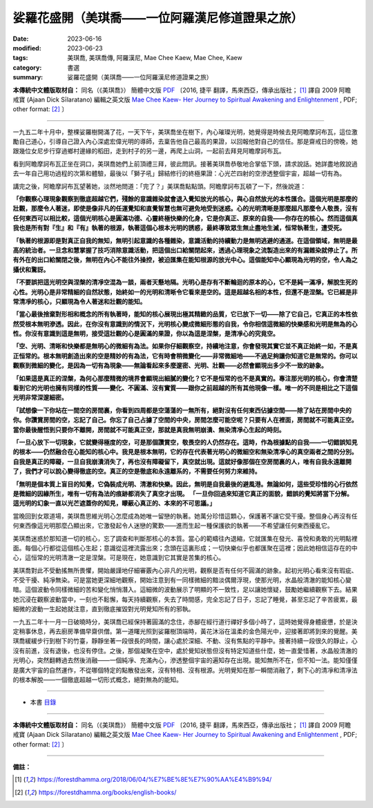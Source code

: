 ===================================================
娑羅花盛開（美琪喬——一位阿羅漢尼修道證果之旅）
===================================================

:date: 2023-06-16
:modified: 2023-06-23
:tags: 美琪喬, 美琪喬傳, 阿羅漢尼, Mae Chee Kaew, Mae Chee, Kaew
:category: 書選
:summary: 娑羅花盛開（美琪喬——一位阿羅漢尼修道證果之旅）


**本傳統中文體版取材自：** 同名（《美琪喬》） 簡體中文版  `PDF <https://forestdhamma.org/ebooks/chinese/pdf/mck-chinese.pdf>`__ 〔2016, 捷平 翻譯，馬來西亞，傳承出版社； [1]_ 譯自 2009 阿瞻 戒寶 (Ajaan Dick Sīlaratano) 編輯之英文版 `Mae Chee Kaew- Her Journey to Spiritual Awakening and Enlightenment <https://forestdhamma.org/ebooks/english/pdf/Mae_Chee_Kaew.pdf>`__ , PDF; other format:  [2]_ 〕

------

一九五二年十月中，整棵娑羅樹開滿了花，一天下午，美琪喬坐在樹下，內心璀璨光明，她覺得是時候去見阿瞻摩訶布瓦，這位激勵自己道心，引導自己證入內心深處宏偉光明的導師，去稟告他自己最高的果證，以回報他對自己的信任。那是齋戒日的傍晚，她跟幾位女尼步行穿過鄉村邊緣的稻田，走到村子的另一邊，再爬上山洞，一起前去拜見阿瞻摩訶布瓦。

看到阿瞻摩訶布瓦正坐在洞口，美琪喬她們上前頂禮三拜，彼此問訊。接著美琪喬恭敬地合掌低下頭，請求說話。她詳盡地敘說過去一年自己用功過程的次第和體驗，最後以「獅子吼」歸結修行的終極果證：心光芒四射的空滲透整個宇宙，超越一切有為。

講完之後，阿瞻摩訶布瓦望著她，淡然地問道：「完了？」美琪喬點點頭。阿瞻摩訶布瓦頓了一下，然後說道：

**「你觀察心理現象觀察到徹底超越它們，殘餘的意識雜染就會退入覺知放光的核心，與心自然放光的本性匯合。這個光明是那麼的壯觀，那麼令人著迷，即使是像非凡的任運覺知和直覺智慧也無可避免地受到迷惑。心的光明清晰是那麼超凡那麼令人敬畏，沒有任何東西可以相比較，這個光明核心是圓滿功德、心靈終極快樂的化身，它是你真正、原來的自我——你存在的核心。然而這個真我也是所有對『生』和『有』執著的根源，執著這個心根本光明的誘惑，最終導致眾生無止盡地生滅，恒常執著生，遭受死。**

**「執著的根源即是對真正自我的無知，無明引起意識的各種雜染，意識活動的持續動力是無明逃避的通道。在這個領域，無明是最高的統治者。一旦念和慧掌握了技巧消除意識活動，把這個出口給關閉起來，透過心理現象之流製造出來的有漏雜染就停止了。所有外在的出口給關閉之後，無明在內心不能往外操控，被迫匯集在能知根源的放光中心。這個能知中心顯現為光明的空，令人為之攝伏和驚訝。**

**「不要誤把這光明空與涅槃的清凈空混為一談，兩者天懸地隔。光明心是存有不斷輪迴的原本的心，它不是純一滿凈，解脫生死的心性。光明心是非常精細的自然狀態，始終如一的光明和清晰令它看來是空的。這是超越名相的本性，但還不是涅槃。它已經是非常清凈的核心，只顯現為令人著迷和壯觀的能知。**

**「當心最後捨棄對形相和概念的所有執著時，能知的核心展現出極其精緻的品質，它已放下一切——除了它自己，它真正的本性依然受根本無明滲透。因此，在你沒有意識到的情況下，光明核心變成微細形態的自我，令你相信這微細的快樂感和光明是無為的心性。你沒有意識到這是無明，接受這壯觀的心是圓滿的果證，你以為這是涅槃，是清凈心的究竟空。**

**「空、光明、清晰和快樂都是無明心的微細有為法。如果你仔細觀察空，持續地注意，你會發現其實它並不真正始終一如，不是真正恒常的。根本無明創造出來的空是精妙的有為法，它有時會稍微變化——非常微細地——不過足夠讓你知道它是無常的。你可以觀察到微細的變化，是因為一切有為現象——無論看起來多麼邃密、光明、壯觀——必然會顯現出多少不一致的跡象。**

**「如果這是真正的涅槃，為何心那麼精微的境界會顯現出細膩的變化？它不是恒常的也不是真實的。專注那光明的核心，你會清楚看到它的光明也擁有同樣的性質——變化、不圓滿、沒有實質——跟你之前超越的所有其他現像一樣。唯一的不同是相比之下這個光明非常深邃細密。**

**「試想像一下你站在一間空的房間裏，你看到四周都是空蕩蕩的一無所有，絕對沒有任何東西佔據空間——除了站在房間中央的你。你讚賞房間的空，忘記了自己。你忘了自己占據了空間的中央，房間怎麼可能空呢？只要有人在裡面，房間就不可能真正空。當你最後醒悟到只要你不離開，房間就不可能真正空，那就是真我無明崩潰、無染清凈心生起的時刻。**

**「一旦心放下一切現象，它就變得極度的空，可是那個讚賞空，敬畏空的人仍然存在。這時，作為根據點的自我——一切錯誤知見的根本——仍然融合在心能知的核心中。我見是根本無明，它的存在代表著光明心的微細空和無染清凈心的真空兩者之間的分別。自我是真正的障礙，一旦自我崩潰消失了，再也沒有障礙留下，真空就出現。這就好像那個在空房間裏的人，唯有自我永遠離開了，我們才可以說心變得徹底的空。真正的空是徹底和永遠離系的，不需要任何努力來維持。**

**「無明是個本質上盲目的知覺，它偽裝成光明、清澈和快樂。因此，無明是自我最後的避風港。無論如何，這些受珍惜的心行依然是微細的因緣所生，唯有一切有為法的痕跡都消失了真空才出現。
「一旦你回過來知道它真正的面貌，錯誤的覺知將當下分解。這光明的幻象一直以光芒遮蓋你的知見，矇蔽心真正的、本來的不可思議。」**

當晚回到女眾道場，美琪喬思維光明心怎麼成為她唯一留戀的執著。她萬分珍惜這顆心，保護著不讓它受干擾。整個身心再沒有任何東西像這光明那麼凸顯出來，它激發起令人迷戀的驚歎——進而生起一種保護欲的執著——不希望讓任何東西擾亂它。

美琪喬迷惑於那知道一切的核心，忘了調查和判斷那核心的本質。當心的範疇往內退縮，它就匯集在發光、喜悅和勇敢的光明點裡面。每個心行都從這個核心生起；意識從這裡流露出來；念頭在這裏形成；一切快樂似乎也都匯聚在這裡；因此她相信這存在的中心，這恒常的光明清澈一定是涅槃。可是現在，她意識到它其實是苦集的核心。

美琪喬對此不受動搖無所畏懼，開始嚴謹地仔細審覈內心非凡的光明，觀察是否有任何不圓滿的跡象。起初光明心看來沒有瑕疵、不受干擾、純凈無染。可是當她更深細地觀察，開始注意到有一同樣微細的黯淡偶爾浮現，使那光明，水晶般清澈的能知核心變暗。這個波動令同樣微細的苦和變化悄悄潛入。這細微的波動展示了明顯的不一致性，足以讓她懷疑，鼓勵她繼續觀察下去。結果她沉浸在觀察波動當中，一刻也不鬆懈，每天持續觀察，失去了時間感，完全忘記了日子，忘記了睡覺，甚至忘記了辛苦疲累，最細微的波動一生起她就注意，直到徹底摧毀對光明覺知所有的邪執。

一九五二年十一月一日破曉時分，美琪喬已經保持著圓滿的念住，赤腳在經行道行禪好多個小時了，這時她覺得身體疲憊，於是決定稍事休息，再去廚房準備早齋供僧。第一道曙光照到娑羅樹頂端時，黃花沐浴在溫柔的金色陽光中，迎接著即將到來的覺醒。美琪喬緩緩步行到樹下的竹臺，靜靜坐著一段很長的時間，讓心處於深細、不動、沒有焦點的平靜中。接著持續一段很久的靜止，心沒有前進，沒有退後，也沒有停住。之後，那個凝聚在空中，處於覺知狀態但沒有特定知道些什麼，她一直愛惜著，水晶般清澈的光明心，突然翻轉過去然後消融——一個純凈、充滿內心，滲透整個宇宙的遍知存在出現。能知無所不在，但不知一法。能知僅僅是廣大宇宙的自然運作，不從哪個特定的點散發出來，沒有特相、沒有根源。光明覺知在那一瞬間消融了，剩下心的清凈和清凈法的根本解脫——一個徹底超越一切形式概念，絕對無為的能知。

------

- 本書 `目錄 <{filename}mae-chee-kaew%zh.rst>`_

------

**本傳統中文體版取材自：** 同名（《美琪喬》） 簡體中文版  `PDF <https://forestdhamma.org/ebooks/chinese/pdf/mck-chinese.pdf>`__ 〔2016, 捷平 翻譯，馬來西亞，傳承出版社； [1]_ 譯自 2009 阿瞻 戒寶 (Ajaan Dick Sīlaratano) 編輯之英文版 `Mae Chee Kaew- Her Journey to Spiritual Awakening and Enlightenment <https://forestdhamma.org/ebooks/english/pdf/Mae_Chee_Kaew.pdf>`__ , PDF; other format:  [2]_ 〕

------

**備註：**

.. [1] https://forestdhamma.org/2018/06/04/%E7%BE%8E%E7%90%AA%E4%B9%94/

.. [2] https://forestdhamma.org/books/english-books/ 


..
  2023-06-23, create rst on 2023-06-16


